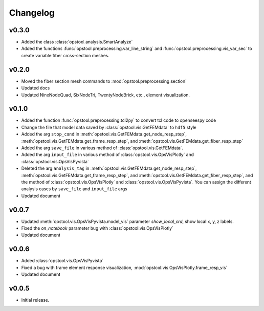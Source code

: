 Changelog
==========

v0.3.0
--------
- Added the class :class:`opstool.analysis.SmartAnalyze`
- Added the functions :func:`opstool.preprocessing.var_line_string` and :func:`opstool.preprocessing.vis_var_sec`
  to create variable fiber cross-section meshes.

v0.2.0
--------
- Moved the fiber section mesh commands to :mod:`opstool.preprocessing.section`
- Updated docs
- Updated NineNodeQuad, SixNodeTri, TwentyNodeBrick, etc., element visualization.

v0.1.0
--------
- Added the function :func:`opstool.preprocessing.tcl2py` to convert tcl code to openseespy code
- Change the file that model data saved by :class:`opstool.vis.GetFEMdata` to ``hdf5`` style
- Added the arg ``stop_cond`` in :meth:`opstool.vis.GetFEMdata.get_node_resp_step`,
  :meth:`opstool.vis.GetFEMdata.get_frame_resp_step`, and :meth:`opstool.vis.GetFEMdata.get_fiber_resp_step`
- Added the arg ``save_file`` in various method of :class:`opstool.vis.GetFEMdata`.
- Added the arg ``input_file`` in various method of :class:`opstool.vis.OpsVisPlotly` and
  :class:`opstool.vis.OpsVisPyvista`
- Deleted the arg ``analysis_tag`` in :meth:`opstool.vis.GetFEMdata.get_node_resp_step`,
  :meth:`opstool.vis.GetFEMdata.get_frame_resp_step`, and :meth:`opstool.vis.GetFEMdata.get_fiber_resp_step`,
  and the method of :class:`opstool.vis.OpsVisPlotly` and :class:`opstool.vis.OpsVisPyvista`.
  You can assign the different analysis cases by ``save_file`` and ``input_file`` args
- Updated document

v0.0.7
--------
- Updated :meth:`opstool.vis.OpsVisPyvista.model_vis` parameter `show_local_crd`, show local x, y, z labels.
- Fixed the `on_notebook` parameter bug with :class:`opstool.vis.OpsVisPlotly`
- Updated document


v0.0.6
---------

- Added :class:`opstool.vis.OpsVisPyvista`
- Fixed a bug with frame element response visualization, :mod:`opstool.vis.OpsVisPlotly.frame_resp_vis`
- Updated document

v0.0.5
---------

- Initial release.